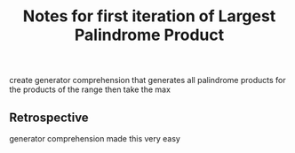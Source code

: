 #+TITLE: Notes for first iteration of Largest Palindrome Product

create generator comprehension that generates all palindrome
products for the products of the range then take the max

** Retrospective

generator comprehension made this very easy

